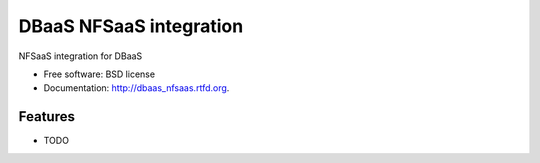 ===============================
DBaaS NFSaaS integration
===============================

.. image:: https://badge.fury.io/py/dbaas_nfsaas.png
    :target: http://badge.fury.io/py/dbaas_nfsaas
    
.. image:: https://travis-ci.org/felippemr/dbaas_nfsaas.png?branch=master
        :target: https://travis-ci.org/felippemr/dbaas_nfsaas

.. image:: https://pypip.in/d/dbaas_nfsaas/badge.png
        :target: https://crate.io/packages/dbaas_nfsaas?version=latest


NFSaaS integration for DBaaS

* Free software: BSD license
* Documentation: http://dbaas_nfsaas.rtfd.org.

Features
--------

* TODO